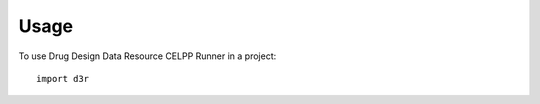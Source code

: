 ========
Usage
========

To use Drug Design Data Resource CELPP Runner in a project::

    import d3r
